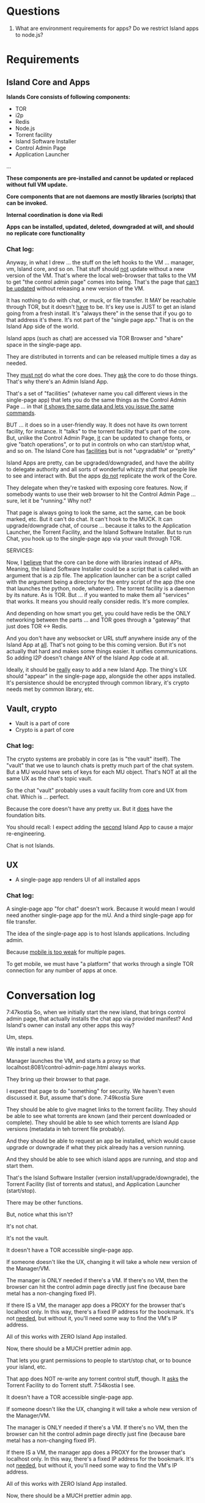 [[./kostia_2020_01_09_01.png]]

* Questions
1. What are environment requirements for apps?  Do we restrict Island apps to node.js?



* Requirements
** Island Core and Apps
*Islands Core consists of following components:*
- TOR
- i2p
- Redis
- Node.js
- Torrent facility
- Island Software Installer
- Control Admin Page
- Application Launcher
...

*These components are pre-installed and cannot be updated or replaced without full VM update.*

*Core components that are not daemons are mostly libraries (scripts) that can be invoked.*

*Internal coordination is done via Redi*

*Apps can be installed, updated, deleted, downgraded at will, and should no*
*replicate core functionality*
*** Chat log:

Anyway, in what I drew ... the stuff on the left hooks to the VM ... manager, vm, Island core, and so on.
That stuff should _not_ update without a new version of the VM.
That's where the local web-browser that talks to the VM to get "the control admin page" comes into being.
That's the page that _can't be updated_ without releasing a new version of the VM.

It has nothing to do with chat, or muck, or file transfer. It MAY be reachable through TOR, but it doesn't _have_ to be.
It's key use is JUST to get an island going from a fresh install. It's "always there" in the sense that if you go to that address it's there.
It's not part of the "single page app."
That is on the Island App side of the world.

Island apps (such as chat) are accessed via TOR Browser and "share" space in the single-page app.

They are distributed in torrents and can be released multiple times a day as needed.

They _must not_ do what the core does. They _ask_ the core to do those things. That's why there's an Admin Island App.

That's a set of "facilities" (whatever name you
call different views in the single-page app) that
lets you do the same things as the Control Admin
Page ... in that _it shows the same data and lets
you issue the same commands_.

BUT ... it does so in a user-friendly way. It does not have its own torrent
facility, for instance. It "talks" to the torrent facility that's part of the
core. But, unlike the Control Admin Page, _it_ can be updated to change fonts,
or give "batch operations", or to put in controls on who can start/stop what,
and so on. The Island Core has _facilities_ but is not "upgradable" or "pretty"

Island Apps are pretty, can be upgraded/downgraded, and have the ability to
delegate authority and all sorts of wonderful whizzy stuff that people like to
see and interact with. But the apps _do not_ replicate the work of the Core.

They delegate when they're tasked with exposing core features. Now, if somebody
wants to use their web browser to hit the Control Admin Page ... sure, let it be
"running." Why not?

That page is always going to look the same, act the same,
can be book marked, etc. But it can't do chat. It can't hook to the MUCK. It can
upgrade/downgrade chat, of course ... because it talks to the Application
Launcher, the Torrent Facility, and the Island Software Installer. But to run
Chat, you hook up to the single-page app via your vault through TOR.

SERVICES:

Now, I _believe_ that the core can be done with libraries instead of APIs.
Meaning, the Island Software Installer could be a script that is called with an
argument that is a zip file.
The application launcher can be a script called
with the argument being a directory for the entry script of the app (the one
that launches the python, node, whatever). The torrent facility is a daemon by
its nature. As is TOR. But ... if you wanted to make them all "services" that
works. It means you should really consider redis. It's more complex.

And depending on how smart you get, you could have redis be the ONLY networking
between the parts ... and TOR goes through a "gateway" that just does TOR <->
Redis.

And you don't have any websocket or URL stuff anywhere inside any of the Island App at _all_.
That's not going to be this coming version. But it's not actually that hard and makes some things easier.
It unifies communications. So adding I2P doesn't change ANY of the Island App code at all.

Ideally, it should be _really_ easy to add a new Island App. The thing's UX should "appear" in the single-page app, alongside the other apps installed. It's persistence should be encrypted through common library, it's crypto needs met by common library, etc.


** Vault, crypto
- Vault is a part of core
- Crypto is  a part of core

*** Chat log:

The crypto systems are probably in core (as is "the vault" itself).
The "vault" that we use to launch chats is pretty much part of the chat system.
But a MU would have sets of keys for each MU object. That's NOT at all the same UX as the chat's topic vault.

So the chat "vault" probably uses a vault facility from core and UX from chat. Which is ... perfect.

Because the core doesn't have any pretty ux. But it _does_ have the foundation bits.

You should recall: I expect adding the _second_ Island App to cause a major re-engineering.

Chat is not Islands.



** UX
- A single-page app renders UI of all installed apps

*** Chat log:

A single-page app "for chat" doesn't work. Because it would mean I would need
another single-page app for the mU. And a third single-page app for file
transfer.

The idea of the single-page app is to host Islands applications. Including admin.

Because _mobile is too weak_ for multiple pages.

To get mobile, we must have "a platform" that works through a single TOR connection for any number of apps at once.


* Conversation log





7:47kostia
So, when we initially start the new island, that brings control admin page, that actually installs the chat app via provided manifest? And Island's owner can install any other apps this way?

Um, steps.

We install a new island.

Manager launches the VM, and starts a proxy so that localhost:8081/control-admin-page.html always works.

They bring up their browser to that page.

I expect that page to do "something" for security. We haven't even discussed it. But, assume that's done.
7:49kostia
Sure

They should be able to give magnet links to the torrent facility. They should be
able to see what torrents are known (and their percent downloaded or complete).
They should be able to see which torrents are Island App versions (metadata in
teh torrent file probably).

And they should be able to request an app be installed, which would cause upgrade or downgrade if what they pick already has a version running.

And they should be able to see which island apps are running, and stop and start
them.


That's the Island Software Installer (version install/upgrade/downgrade), the
Torrent Facility (list of torrents and status), and Application Launcher
(start/stop).

There may be other functions.

But, notice what this isn't?

It's not chat.

It's not the vault.

It doesn't have a TOR accessible single-page app.

If someone doesn't like the UX, changing it will take a whole new version of the Manager/VM.

The manager is ONLY needed if there's a VM. If there's no VM, then the browser can hit the control admin page directly just fine (because bare metal has a non-changing fixed IP).

If there IS a VM, the manager app does a PROXY for the browser that's localhost only. In this way, there's a fixed IP address for the bookmark. It's not _needed_, but without it, you'll need some way to find the VM's IP address.

All of this works with ZERO Island App installed.

Now, there should be a MUCH prettier admin app.

That lets you grant permissions to people to start/stop chat, or to bounce your island, etc.

That app does NOT re-write any torrent control stuff, though. It _asks_ the Torrent Facility to do Torrent stuff.
7:54kostia
I see.

It doesn't have a TOR accessible single-page app.

If someone doesn't like the UX, changing it will take a whole new version of the Manager/VM.

The manager is ONLY needed if there's a VM. If there's no VM, then the browser can hit the control admin page directly just fine (because bare metal has a non-changing fixed IP).

If there IS a VM, the manager app does a PROXY for the browser that's localhost only. In this way, there's a fixed IP address for the bookmark. It's not _needed_, but without it, you'll need some way to find the VM's IP address.

All of this works with ZERO Island App installed.

Now, there should be a MUCH prettier admin app.

That lets you grant permissions to people to start/stop chat, or to bounce your island, etc.

That app does NOT re-write any torrent control stuff, though. It _asks_ the Torrent Facility to do Torrent stuff.
7:54kostia
I see.

If you were to have both the Control Admin Page in your Firefox going, and the TOR Browser running the admin app, and you use the TOR Browser's app to request a new torrent then the Control Admin Page view would show the torrent suddenly appear and start downloading. Though not via something clever like WebSocket. Most likely through a simple meta-refresh every five seconds.

Because the control admin page is NOT an Island app. It's a control page for the Island Core's direct operation control.

It is _most likely_ that once the Admin app is installed, the user will NEVER hit the control admin page again.

However, even if TOR is down, the control admin page is up. So, fetching logs (to find out why TOR is down) or perhaps adding a new ssh key so you could log in to the Island VM itself could be done through the control admin page too.

Right now, in my condo, I've got an Island running.

There's no way for me to let you start hidden guest services. You have to ask me to add a guest if you wanted one.

The control admin page won't solve that.

Because it's local-host only.

You would be insane to "expose" it.

Even if you're running bare metal, you'll want your _firewall_ blocking access to that.

But, in the Island Admin App, we could enable delegation of permission. So I can _grant_ you the right to start/stop guest services YOU created.

The Island App would _delegate_ the actual request to the TOR system.

Actually, the control admin page wouldn't let you do that either. Those services are Chat App services.

So only the chat app's admin can do guest chat users.

We really need to break 'vault' and "chat" apart.

The hidden services are really exposing _vaults_.

They are key storage mechanisms.

But the UX is hooked to chat.

Even if you're running bare metal, you'll want your _firewall_ blocking access to that.

But, in the Island Admin App, we could enable delegation of permission. So I can _grant_ you the right to start/stop guest services YOU created.

The Island App would _delegate_ the actual request to the TOR system.

Actually, the control admin page wouldn't let you do that either. Those services are Chat App services.

So only the chat app's admin can do guest chat users.

We really need to break 'vault' and "chat" apart.

The hidden services are really exposing _vaults_.

They are key storage mechanisms.

But the UX is hooked to chat.

That's not correct. The chat UX should be able to "find" in the vault the chat-specific keys it needs.

We're just not there yet.

So, yeah, vault creation/destruction and hidden service links to vaults, that's stuff that should be possible in the control admin page.

But what's IN those vaults? The pretty views are part of the Island App.

There could be a vault browser/inspector. It would likely be a simple tree.

With branches like chat, file-transfer, muck, admin.

An under each branch a collection of keys/metadata.

The chat's channel selection page uses the vault to find the various keys under chat/.. and that's what drives the view you currently show.

But the core doesn't care ... the core only cares that a vault _file_ is associated with a hidden service onion address.

Zero or more onion addresses.

It doesn't care how the app that services that address works with what's in the vault.
8:04kostia
This diagram is super useful!

Hell, this is the unix model. Replace my "Island Core" with "Kernel." Replace my
facilities with "drivers baked into the kernel." Replace the launcher with
"hell."

And the apps are apps.

When you start Linux, it has a command line.

Only later does the X11 start.

X11 is our "single page apop."

Anyway, think on the diagram. I'm fading. It's late for me.

Zero or more onion addresses.

It doesn't care how the app that services that address works with what's in the vault.
8:04kostia
This diagram is super useful!

Hell, this is the unix model. Replace my "Island Core" with "Kernel." Replace my facilities with "drivers baked into the kernel." Replace the launcher with "shell."

And the apps are apps.

When you start Linux, it has a command line.

Only later does the X11 start.

X11 is our "single page apop."

Anyway, think on the diagram. I'm fading. It's late for me.
8:05kostia
did I tell you, that I recently switched to Arch linux ?

So I'm off to bed.

No, but ... I'm really glad I'm on OS X.
8:07kostia
Sure, I will study the diagram, think of it, compile everything in a design doc an upload it to github. This is extremely useful!
8:07kostia
Have a good night!

Don't make a detailed design doc.

Make a list of _what_ should be in the core.

Because everything that ends up "in the core" will come back to hurt us.
8:08kostia
I won't, I'll just make a dump of all your messages along with the diagram, think of it, maybe add some questinos
8:05kostia
did I tell you, that I recently switched to Arch linux ?

So I'm off to bed.

No, but ... I'm really glad I'm on OS X.
8:07kostia
Sure, I will study the diagram, think of it, compile everything in a design doc an upload it to github. This is extremely useful!
8:07kostia
Have a good night!

Don't make a detailed design doc.

Make a list of _what_ should be in the core.

Because everything that ends up "in the core" will come back to hurt us.
8:08kostia
I won't, I'll just make a dump of all your messages along with the diagram, think of it, maybe add some questinos
8:09kostia
yeah, adding vault and hidden service mmanagement to core increases the complexity
8:09kostia
maybe make it a "mandatory" app?

There are no mandator apps.

Think of X11.
8:10kostia
But it could be a "dependency" app

When you run Linux app to configure your computer ...

That app does NOT do things to the daemons.

It updates configuration files and _restarts_ the daemons.

You do NOT need X11 control panel to run your computer. Ever.
8:09kostia
yeah, adding vault and hidden service mmanagement to core increases the complexity
8:09kostia
maybe make it a "mandatory" app?

There are no mandator apps.

Think of X11.
8:10kostia
But it could be a "dependency" app

When you run Linux app to configure your computer ...

That app does NOT do things to the daemons.

It updates configuration files and _restarts_ the daemons.

You do NOT need X11 control panel to run your computer. Ever.

You don't need X11 at all.

The minute you _force_ X11 ... all hell breaks loose. You have Windows and OS X.

You can't run OS X without the UX.
8:11kostia
But you need X11 to run a window manager

You _can't_.

Right. But yuou don't need a window manager to run UNIX.

EVER.
8:11kostia
right
8:11kostia
So, chat needs vault and chat needs hidden service management. Could they all be apps that chat depends on?

The vault is actually a crypto secure block of storage that contains different blocks.

They aren't apops.

Apps.

The vault isn't an app.
8:12kostia
or they must be a part of the core?

It's a storage facility.
8:12kostia
ok

Services are a TOR facility. That's part of the core. Because TOR must be part of the core.

But, any "linking" of a vault to a hidden service is probably wrong.

Actually, no, it's right.
8:13kostia
Well, technically, anything can issue commands to tor control to launch or take down hidden service

Because the term hidden service is wrong.

There are "island app login services."

Those link to a vault.

Each login service is a "TOR hidden service" that hits the single-page app "thing" that is currently undefined and links to a (single) vault.

That's what it means to "login" to an island, after all. It means "go to the TOR onion that grants me access to my vault. All the apps on the island require the vault for their crypto needs."

The vault isn't a service. It's a storage item. You already have it as a storage item/tool. I don't think we're having a problem with the vault.

The mix-up is that when you hit the hidden service, that actually goes to _chat_ right now. NOT to the single-page app.

Because we don't _have_ the single page app.

But, INSIDE chat, when you create a topic, that _also_ creates a hidden service, right?

THAT hidden service is NOT able to be logged into and provide a single-page app. It's a data thing that carries messages specific to chat.
8:16kostia
Well, actually chat 2.0 design is a single page app that can be anything

Right, I think you need to flip that.

Islands 2.0 has a single-page JS app that lets ALL installed Islands apps be access through it.

Including chat.

The single page app is a "container" for the various views of ALL installed Islands apps that the user has access to run.
8:17kostia
Yes, I think it is really straight forward with current design, because it can fetch any data and build page components on fly

But there is no "it" in that diagram yet.

Our single-page app is X11.

And Chat is an X11 _app_.

And our core is the Kernel.

We have no Window Manager yet.

Right now, our X11 and Window Manager are "kinda linked."

BOTH of those need to be on the Island App side. NOT in the core.

Or we can't update our UX without a VM/Manager release.

Remember: everything in the core means pain.
8:20kostia
I see... Well, core has to be built first anyway

Yes, desperately first. So we can get it installed (and an installer that works with Windows, Mac, and lets David play with bare metal and perhaps EC2).

OUta here.
